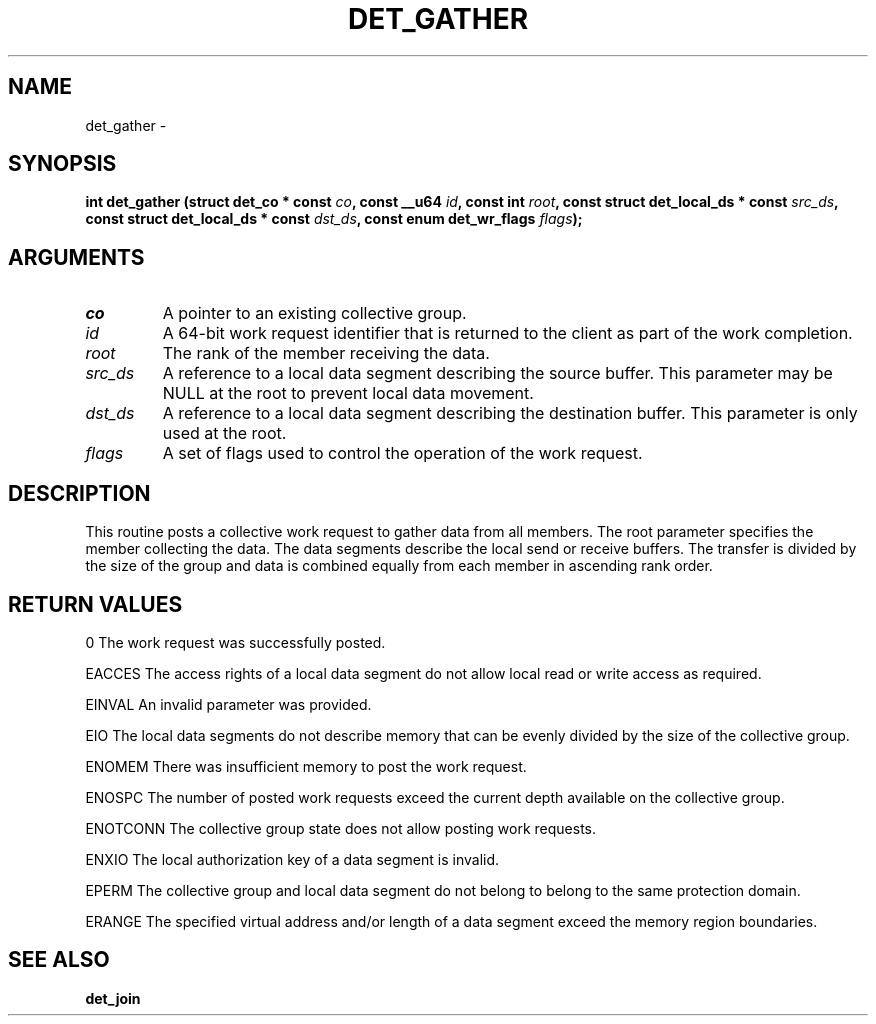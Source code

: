 .\" This manpage has been automatically generated by docbook2man 
.\" from a DocBook document.  This tool can be found at:
.\" <http://shell.ipoline.com/~elmert/comp/docbook2X/> 
.\" Please send any bug reports, improvements, comments, patches, 
.\" etc. to Steve Cheng <steve@ggi-project.org>.
.TH "DET_GATHER" "3" "24 July 2008" "" ""

.SH NAME
det_gather \- 
.SH SYNOPSIS
.sp
\fB
.sp
int det_gather  (struct det_co * const \fIco\fB, const __u64 \fIid\fB, const int \fIroot\fB, const struct det_local_ds * const \fIsrc_ds\fB, const struct det_local_ds * const \fIdst_ds\fB, const enum det_wr_flags \fIflags\fB);
\fR
.SH "ARGUMENTS"
.TP
\fB\fIco\fB\fR
A pointer to an existing collective group.
.TP
\fB\fIid\fB\fR
A 64-bit work request identifier that is returned
to the client as part of the work completion.
.TP
\fB\fIroot\fB\fR
The rank of the member receiving the data.
.TP
\fB\fIsrc_ds\fB\fR
A reference to a local data segment describing
the source buffer.  This parameter may be NULL
at the root to prevent local data movement.
.TP
\fB\fIdst_ds\fB\fR
A reference to a local data segment describing
the destination buffer.  This parameter is only
used at the root.
.TP
\fB\fIflags\fB\fR
A set of flags used to control the operation of
the work request.
.SH "DESCRIPTION"
.PP
This routine posts a collective work request to gather data
from all members.  The root parameter specifies the member
collecting the data.  The data segments describe the local
send or receive buffers.  The transfer is divided by the size
of the group and data is combined equally from each member in
ascending rank order.
.SH "RETURN VALUES"
.PP
0
The work request was successfully posted.
.PP
EACCES
The access rights of a local data segment do not allow local
read or write access as required.
.PP
EINVAL
An invalid parameter was provided.
.PP
EIO
The local data segments do not describe memory that can be
evenly divided by the size of the collective group.
.PP
ENOMEM
There was insufficient memory to post the work request.
.PP
ENOSPC
The number of posted work requests exceed the current depth
available on the collective group.
.PP
ENOTCONN
The collective group state does not allow posting work requests.
.PP
ENXIO
The local authorization key of a data segment is invalid.
.PP
EPERM
The collective group and local data segment do not belong to
belong to the same protection domain.
.PP
ERANGE
The specified virtual address and/or length of a data segment
exceed the memory region boundaries.
.SH "SEE ALSO"
.PP
\fBdet_join\fR
